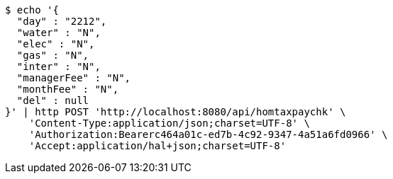 [source,bash]
----
$ echo '{
  "day" : "2212",
  "water" : "N",
  "elec" : "N",
  "gas" : "N",
  "inter" : "N",
  "managerFee" : "N",
  "monthFee" : "N",
  "del" : null
}' | http POST 'http://localhost:8080/api/homtaxpaychk' \
    'Content-Type:application/json;charset=UTF-8' \
    'Authorization:Bearerc464a01c-ed7b-4c92-9347-4a51a6fd0966' \
    'Accept:application/hal+json;charset=UTF-8'
----